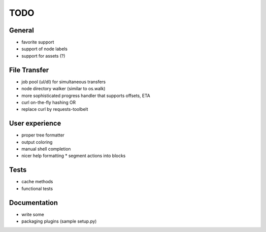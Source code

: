 .. _TODO:

TODO
----

General
~~~~~~~

* favorite support
* support of node labels
* support for assets (?)
File Transfer
~~~~~~~~~~~~~

* job pool (ul/dl) for simultaneous transfers
* node directory walker (similar to os.walk)
* more sophisticated progress handler that supports offsets, ETA
* curl on-the-fly hashing OR
* replace curl by requests-toolbelt
 
User experience
~~~~~~~~~~~~~~~

* proper tree formatter
* output coloring
* manual shell completion
* nicer help formatting
  * segment actions into blocks

Tests
~~~~~

* cache methods
* functional tests

Documentation
~~~~~~~~~~~~~

* write some
* packaging plugins (sample setup.py)
